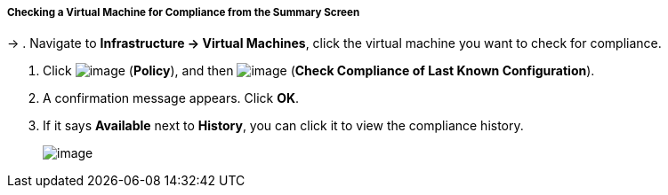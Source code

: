 ===== Checking a Virtual Machine for Compliance from the Summary Screen
→
. Navigate to *Infrastructure → Virtual Machines*, click the virtual machine you want to check for compliance.

. Click image:../images/1941.png[image] (*Policy*), and then
image:../images/1942.png[image] (*Check Compliance of Last Known
Configuration*).

. A confirmation message appears. Click *OK*.

. If it says *Available* next to *History*, you can click it to view the
compliance history.
+
image:../images/1943.png[image]
